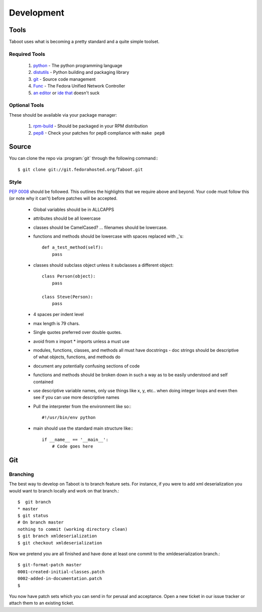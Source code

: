 Development
===========

Tools
-----

Taboot uses what is becoming a pretty standard and a quite simple
toolset.


Required Tools
``````````````
 #. `python <http://www.python.org>`_ - The python programming language
 #. `distutils <http://docs.python.org/lib/module-distutils.html>`_ - Python building and packaging library
 #. `git <http://git.or.cz/>`_ - Source code management 
 #. `Func <https://fedorahosted.org/func/>`_ - The Fedora Unified Network Controller
 #. `an <http://www.vim.org>`_ `editor <http://www.gnu.org/software/emacs/>`_ or `ide <http://pida.co.uk/>`_ `that <http://scribes.sourceforge.net/>`_ doesn't suck



Optional Tools
``````````````
These should be available via your package manager:

 #. `rpm-build <http://www.rpm.org/max-rpm-snapshot/rpmbuild.8.html>`_ - Should be packaged in your RPM distribution
 #. `pep8 <https://github.com/jcrocholl/pep8>`_ - Check your patches for pep8 compliance with ``make pep8``


Source
------
You can clone the repo via :program:`git` through the following command:::

   $ git clone git://git.fedorahosted.org/Taboot.git


Style
`````

:pep:`0008` should be followed. This outlines the highlights that we
require above and beyond. Your code must follow this (or note why it
can't) before patches will be accepted.

   * Global variables should be in ALLCAPPS
   * attributes should be all lowercase
   * classes should be CamelCased? ... filenames should be lowercase.
   * functions and methods should be lowercase with spaces replaced with _'s::

          def a_test_method(self):
              pass

   * classes should subclass object unless it subclasses a different object::

          class Person(object):
              pass

          class Steve(Person):
              pass

   * 4 spaces per indent level
   * max length is 79 chars.
   * Single quotes preferred over double quotes.
   * avoid from x import * imports unless a must use
   * modules, functions, classes, and methods all must have docstrings - doc strings should be descriptive of what objects, functions, and methods do
   * document any potentially confusing sections of code
   * functions and methods should be broken down in such a way as to be easily understood and self contained
   * use descriptive variable names, only use things like x, y, etc.. when doing integer loops and even then see if you can use more descriptive names
   * Pull the interpreter from the environment like so:::

      #!/usr/bin/env python

   * main should use the standard main structure like:::

      if __name__ == '__main__':
          # Code goes here


Git
---

Branching
`````````

The best way to develop on Taboot is to branch feature sets. For
instance, if you were to add xml deserialization you would want to
branch locally and work on that branch.::

   $  git branch
   * master
   $ git status
   # On branch master
   nothing to commit (working directory clean)
   $ git branch xmldeserialization
   $ git checkout xmldeserialization

Now we pretend you are all finished and have done at least one commit to the xmldeserialization branch.::


   $ git-format-patch master
   0001-created-initial-classes.patch
   0002-added-in-documentation.patch
   $


You now have patch sets which you can send in for perusal and
acceptance. Open a new ticket in our issue tracker or attach them to
an existing ticket.
